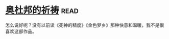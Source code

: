 * [[https://book.douban.com/subject/5326849/][奥杜邦的祈祷]]:read:
怎么说好呢？没有以前读《死神的精度》《金色梦乡》那种快意和温暖，我不是很喜欢这部作品。
